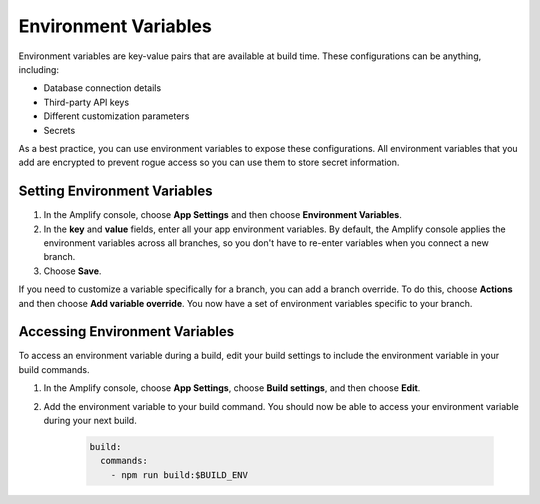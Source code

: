.. _environment-variables:

#############################
Environment Variables
#############################

Environment variables are key-value pairs that are available at build time. These configurations can be anything, including:

* Database connection details
* Third-party API keys
* Different customization parameters
* Secrets

As a best practice, you can use environment variables to expose these configurations. All environment variables that you add are encrypted to prevent rogue access so you can use them to store secret information.

.. _setting_env_vars: 
 
Setting Environment Variables
========================

#. In the Amplify console, choose **App Settings** and then choose **Environment Variables**.

#. In the **key** and **value** fields, enter all your app environment variables. By default, the Amplify console applies the environment variables across all branches, so you don't have to re-enter variables when you connect a new branch. 

#. Choose **Save**.

If you need to customize a variable specifically for a branch, you can add a branch override. To do this, choose **Actions** and then choose **Add variable override**. You now have a set of environment variables specific to your branch. 

.. image:: images/envvars.png

.. _access_env_vars: 

Accessing Environment Variables
========================

To access an environment variable during a build, edit your build settings to include the environment variable in your build commands.

#. In the Amplify console, choose **App Settings**, choose **Build settings**, and then choose **Edit**.
   
#. Add the environment variable to your build command. You should now be able to access your environment variable during your next build.

    .. code-block:: yaml

	    build:
	      commands:
	        - npm run build:$BUILD_ENV